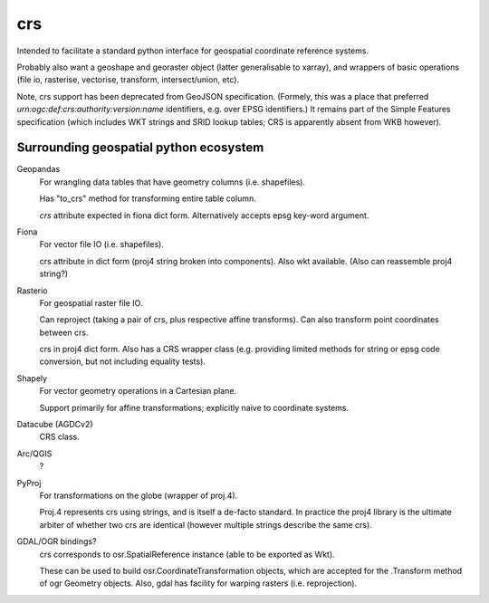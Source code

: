 crs
===

Intended to facilitate a standard python interface for geospatial coordinate 
reference systems.

Probably also want a geoshape and georaster object (latter generalisable to xarray), 
and wrappers of basic operations (file io, rasterise, vectorise, transform, intersect/union, etc).

Note, crs support has been deprecated from GeoJSON specification.
(Formely, this was a place that preferred *urn:ogc:def:crs:authority:version:name*
identifiers, e.g. over EPSG identifiers.) It remains part of the Simple Features
specification (which includes WKT strings and SRID lookup tables; CRS is apparently
absent from WKB however).

Surrounding geospatial python ecosystem
---------------------------------------

Geopandas
    For wrangling data tables that have geometry columns (i.e. shapefiles).

    Has "to_crs" method for transforming entire table column.

    `crs` attribute expected in fiona dict form. 
    Alternatively accepts epsg key-word argument.


Fiona
    For vector file IO (i.e. shapefiles).

    crs attribute in dict form (proj4 string broken into components).
    Also wkt available.
    (Also can reassemble proj4 string?)

Rasterio
    For geospatial raster file IO.
    
    Can reproject (taking a pair of crs, plus respective affine transforms).
    Can also transform point coordinates between crs.
    
    crs in proj4 dict form. Also has a CRS wrapper class (e.g. providing limited methods
    for string or epsg code conversion, but not including equality tests).
    
Shapely
    For vector geometry operations in a Cartesian plane. 
    
    Support primarily for affine transformations; explicitly naive to coordinate systems.

Datacube (AGDCv2)
    CRS class.


Arc/QGIS
    ?

PyProj
    For transformations on the globe (wrapper of proj.4). 
    
    Proj.4 represents crs using strings, and is itself a de-facto standard. 
    In practice the proj4 library is the ultimate arbiter of whether
    two crs are identical (however multiple strings describe the same crs).
    

GDAL/OGR bindings? 
    crs corresponds to osr.SpatialReference instance
    (able to be exported as Wkt).
    
    These can be used to build osr.CoordinateTransformation objects, 
    which are accepted for the .Transform method of ogr Geometry objects.
    Also, gdal has facility for warping rasters (i.e. reprojection).
    
    
    
    
    
